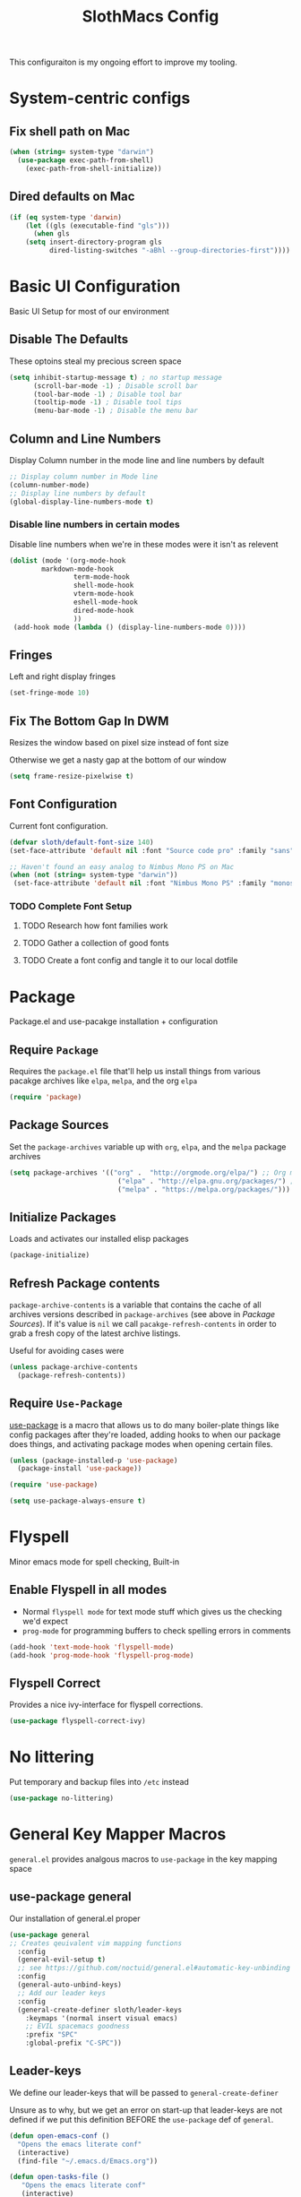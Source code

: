 #+title: SlothMacs Config
#+PROPERTY: header-args:emacs-lisp :tangle ./init.el :mkdirp yes

This configuraiton is my ongoing effort to improve my tooling.

* System-centric configs
** Fix shell path on Mac
#+begin_src emacs-lisp
(when (string= system-type "darwin")
  (use-package exec-path-from-shell)
    (exec-path-from-shell-initialize))
#+end_src

** Dired defaults on Mac

#+begin_src emacs-lisp
(if (eq system-type 'darwin)
    (let ((gls (executable-find "gls")))
      (when gls
	(setq insert-directory-program gls
	      dired-listing-switches "-aBhl --group-directories-first"))))

#+end_src

* Basic UI Configuration
Basic UI Setup for most of our environment
** Disable The Defaults
These optoins steal my precious screen space
#+begin_src emacs-lisp
  (setq inhibit-startup-message t) ; no startup message
        (scroll-bar-mode -1) ; Disable scroll bar
        (tool-bar-mode -1) ; Disable tool bar
        (tooltip-mode -1) ; Disable tool tips
        (menu-bar-mode -1) ; Disable the menu bar
#+end_src

** Column and Line Numbers
Display Column number in the mode line and line numbers by default
#+begin_src emacs-lisp
  ;; Display column number in Mode line
  (column-number-mode)
  ;; Display line numbers by default
  (global-display-line-numbers-mode t)
#+end_src

*** Disable line numbers in certain modes

Disable line numbers when we're in these modes were it isn't as relevent
#+begin_src emacs-lisp
(dolist (mode '(org-mode-hook
		markdown-mode-hook
                term-mode-hook
                shell-mode-hook
                vterm-mode-hook
                eshell-mode-hook
                dired-mode-hook
                ))
 (add-hook mode (lambda () (display-line-numbers-mode 0))))
#+end_src

#+RESULTS:

** Fringes
Left and right display fringes
#+begin_src emacs-lisp
  (set-fringe-mode 10)
#+end_src

** Fix The Bottom Gap In DWM
Resizes the window based on pixel size instead of font size

Otherwise we get a nasty gap at the bottom of our window
#+begin_src emacs-lisp
  (setq frame-resize-pixelwise t)
#+end_src

** Font Configuration
Current font configuration.
#+begin_src emacs-lisp
(defvar sloth/default-font-size 140)
(set-face-attribute 'default nil :font "Source code pro" :family "sans" :height 100 :width 'normal)

;; Haven't found an easy analog to Nimbus Mono PS on Mac
(when (not (string= system-type "darwin"))
 (set-face-attribute 'default nil :font "Nimbus Mono PS" :family "monospace" :height 115))
#+end_src

*** TODO Complete Font Setup
**** TODO Research how font families work

**** TODO Gather a collection of good fonts

**** TODO Create a font config and tangle it to our local dotfile

* Package
Package.el and use-pacakge installation + configuration

** Require =Package=

Requires the =package.el= file that'll help us install things from various pacakge archives like =elpa=, =melpa=, and the org =elpa=
#+begin_src emacs-lisp
  (require 'package)
#+end_src

** Package Sources
Set the =package-archives= variable up with =org=, =elpa=, and the =melpa= package archives
#+begin_src emacs-lisp
  (setq package-archives '(("org" .  "http://orgmode.org/elpa/") ;; Org mode latest
                             ("elpa" . "http://elpa.gnu.org/packages/") ;; Standard elisp packages
                             ("melpa" . "https://melpa.org/packages/"))) ;;Milkypostman's Emacs Lisp Pacakge Archive
#+end_src

** Initialize Packages
Loads and activates our installed elisp packages
#+begin_src emacs-lisp
      (package-initialize)
#+end_src

** Refresh Package contents
=package-archive-contents= is a variable that contains the cache of all archives versions described in =package-archives= (see above in [[*Package Sources][Package Sources]]). If it's value is =nil= we call =pacakge-refresh-contents= in order to grab a fresh copy of the latest archive listings.

Useful for avoiding cases were 
#+begin_src emacs-lisp
  (unless package-archive-contents
    (package-refresh-contents))
#+end_src

** Require =Use-Package=

[[https://github.com/jwiegley/use-package][use-package]] is a macro that allows us to do many boiler-plate things like config packages after they're loaded, adding hooks to when our package does things, and activating package modes when opening certain files.
#+begin_src emacs-lisp
  (unless (package-installed-p 'use-package)
    (package-install 'use-package))

  (require 'use-package)

  (setq use-package-always-ensure t)
#+end_src

* Flyspell
 Minor emacs mode for spell checking, Built-in
** Enable Flyspell in all modes
- Normal =flyspell mode= for text mode stuff which gives us the checking we'd expect
- =prog-mode= for programming buffers to check spelling errors in comments
#+begin_src emacs-lisp
(add-hook 'text-mode-hook 'flyspell-mode)
(add-hook 'prog-mode-hook 'flyspell-prog-mode)
#+end_src

** Flyspell Correct
Provides a nice ivy-interface for flyspell corrections. 

#+begin_src emacs-lisp
(use-package flyspell-correct-ivy)
#+end_src

* No littering
Put temporary and backup files into =/etc= instead
#+begin_src emacs-lisp
(use-package no-littering)
#+end_src

* General Key Mapper Macros
=general.el= provides analgous macros to =use-package= in the key mapping space
** use-package general
Our installation of general.el proper
#+begin_src emacs-lisp
(use-package general
;; Creates qeuivalent vim mapping functions
  :config
  (general-evil-setup t)
  ;; see https://github.com/noctuid/general.el#automatic-key-unbinding
  :config
  (general-auto-unbind-keys)
  ;; Add our leader keys
  :config
  (general-create-definer sloth/leader-keys
    :keymaps '(normal insert visual emacs)
    ;; EVIL spacemacs goodness
    :prefix "SPC"
    :global-prefix "C-SPC"))
#+end_src

** Leader-keys
We define our leader-keys that will be passed to =general-create-definer=

Unsure as to why, but we get an error on start-up that leader-keys are not defined if we put this definition BEFORE the =use-package= def of =general=. 
#+begin_src emacs-lisp
(defun open-emacs-conf ()
  "Opens the emacs literate conf"
  (interactive)
  (find-file "~/.emacs.d/Emacs.org"))

(defun open-tasks-file ()
   "Opens the emacs literate conf"
   (interactive)
   (find-file "~/org/dailies.org"))

(sloth/leader-keys
 "SPC" '(counsel-M-x :which-key "Execute Command" )
 ;; Opening relevent org files
 "a" '(:ignore a :which-key "Open file")
 "ad" '(open-tasks-file :which-key "open tasks")
 "ae" '(open-emacs-conf :which-key "open emacs config")

 ;; Flyspell
 "d" '(:ignore d :which-key "Flyspell")
 "dd" '(flyspell-correct-wrapper :which-key "Auto-correct word")
 
 ;; Magit
 "g" '(:ignore g :which-key "Magit")
 "gs" '(magit-status :which-key "Status")
 "gl" '(magit-log-current :which-key "Status")
 
 ;; Buffers
 "b" '(switch-to-buffer :which-key "Switch to buffer")
 
 ;; toggles 
 "t" '(:ignore t :which-key "toggles")
 "tt" '(counsel-load-theme :which-key "choose theme")
 
 ;; Clojure CIDER commands
 "s" '(:ignore s :which-key "cider")
 "sj" '(cider-jack-in :which-key "CIDER jack-in")
 "sq" '(cider-quit :which-key "CIDER quit")
 "se" '(cider-eval-region :which-key "cider eval region")
 "ss" '(cider-insert-region-in-repl :which-key "cider send region to repl")
 "sf" '(cider-format-buffer :which-key "cider format buffer")
 "sb" '(cider-load-buffer :which-key "cider load buffer")

 ;; General Project management
 "li" '(lsp-ivy-workspace-symbol :which-key "ivy workspace symbol")
 "p" '(projectile-switch-project :which-key "projectile switch project")
 "f" '(counsel-projectile-grep :which-key "projectile-grep")
 
 ;; Org
 "o" '(:ignore o :which-key "org")
 "od" '(org-display-inline-images :which-key "display inline images")
 "or" '(org-remove-inline-images :which-key "remove inline images")

 ;; Org Capture
 "c" '(org-capture :which-key "org capture"))
#+end_src


* Swiper
Swiper allows us to quickly search files for regex candidates
#+begin_src emacs-lisp
(unless (package-installed-p 'swiper)
  (package-install 'swiper))

(require 'swiper)
#+end_src

* Completion
Various completion packages which work together(sometimes).
** Ivy
Ivy provides better mini buffer completions for packages like =swiper= and =counsel=
*** Main Ivy
The main Ivy package
#+begin_src emacs-lisp
  (use-package ivy
      :diminish
      :bind (("C-s" . swiper)
             :map ivy-minibuffer-map
             ("TAB" . ivy-alt-done)
             ("C-l" . ivy-alt-done)
             ("C-k" . ivy-next-line)
             :map ivy-switch-buffer-map
             ("C-k" . ivy-previous-line)
             ("C-l" . ivy-done)
             ("C-d" . ivy-switch-buffer-kill)
             :map ivy-reverse-i-search-map
             ("C-k" . ivy-previous-line)
             ("C-d" . ivy-reverse-i-search-kill))
      :config
      (ivy-mode 1))
#+end_src

*** Ivy-rich
=Ivy-rich= gives us some nice metadata along with the competion
#+begin_src emacs-lisp
;; Give us some more info in completions
  (use-package ivy-rich
      :init
      (ivy-rich-mode 1))
#+end_src

** Counsel
=Counsel= takes many emacs commands and fronts them to ivy ones like switching buffer, finding files, and seeing buffer history. Also works with =projectile= for my personal favorite command =counsel-projectile-grep=.
#+begin_src emacs-lisp
  (use-package counsel
    :bind (("M-x" . counsel-M-x)
           ("C-x b" . counsel-ibuffer)
           ("C-x C-f" . counsel-find-file)
           :map minibuffer-local-map
           ("C-r" . 'counsel-minibuffer-history)))
#+end_src

** which-key

=which-key= gives us a pop-up window that will tell us the competions for any partial commands we have entered 
#+begin_src emacs-lisp
;; which-key for when we forget command completions
  (use-package which-key
    :init (which-key-mode)
    :diminish which-key-mode
    :config (setq which-key-idle-delay 0.3))
#+end_src

** Hydra
=Hydra= provides us with a nice minor mode that will allow us to repeat certain families of commads over and over again like zooming in and out
#+begin_src emacs-lisp
;; Get Hydra
  (use-package hydra)

  ;; Defining a hydra meny
    (defhydra hydra-text-scale (:timeout 4)
      "scale text"
      ("j" text-scale-increase "in")
      ("k" text-scale-decrease "out")
      ("f" nil "finished" :exit t))

  ;; Add it to our leader-keys
    (sloth/leader-keys
      "ts" '(hydra-text-scale/body :which-key "scale text"))
#+end_src

* Projectile

Projectile project management faculties.

Consider install =fd= for [[https://docs.projectile.mx/projectile/configuration.html#alien-indexing][faster finds.]]
#+begin_src emacs-lisp
  (use-package projectile
    :diminish projectile-mode
    :config (projectile-mode)
    ;; Use git grep in source controlled projects
    ;; Invaluable for ignoring temp files
    :config (setq projectile-use-git-grep t)
    :custom ((projectile-completion-system 'ivy))
    :bind-keymap
    ("C-c p" . projectile-command-map)
    :init
    ;; This lets us rapidly switch between different projects in our
    ;; work directory
    (when (file-directory-p "~/projects")
      (setq projectile-project-search-path '("~/projects")))
    (setq projectile-swith-project-action #'projectile-dired))

;; Play nice with Counsel
  (use-package counsel-projectile
    :config (counsel-projectile-mode))
#+end_src


** TODO Need to add directories like "clj-kondo" to the ignore for finds/greps

* Magit
Magit for a lovely facade over git's command line interface
#+begin_src emacs-lisp
  (use-package magit
    :custom
  ;; Just show the magit window in the same buffer
    (magit-display-buffer-function #'magit-display-buffer-same-window-except-diff-v1))
#+end_src

* Helpful
Helpful provides more helpful help messages
#+begin_src emacs-lisp
(use-package helpful
    :ensure t
    :custom
    (counsel-describe-function-function #'helpful-callable)
    (counsel-describe-variable-function #'helpful-variable)
    :bind
    ([remap describe-function] . helpful-callable)
    ([remap describe-command] . helpful-command)
    ([remap describe-variable] . helpful-variable)
    ([remap describe-key] . helpful-key))
#+end_src

* DOOM Modeline
Currently just DOOM at the moment.

Ensure you run  =M-x all-the-icons-install-fonts= for this to work
#+begin_src emacs-lisp
 (use-package all-the-icons)

(use-package doom-modeline
  :ensure t
  :init (doom-modeline-mode 1)
  :custom ((doom-modeline-height 10)))
#+end_src

* Evil, Vim keybindings for emacs
Gives us a vi layer over emacs.
** Evil proper
#+begin_src emacs-lisp
  (use-package evil
    :ensure t
    :init
    ;; evil-collections required sets
    (setq evil-want-integration t)
    (setq evil-want-keybinding nil)
    ;; Give us back up from emacs
    (setq evil-want-C-u-scroll t)
    (setq evil-want-C-i-jump nil)
    ;; Use evil in the minibuffer
    (setq evil-want-minibuffer t)
    ;; Get undo-redo functionality
    (setq evil-undo-system 'undo-redo)
    :config
    (evil-mode 1)
    ;; Exit to evil normal state with C-g instead of having to hit esc
    :config
    (define-key evil-insert-state-map (kbd "C-g") 'evil-normal-state))

;; Use visual line motions even outside of visual-line-mode buffers
(evil-global-set-key 'motion "j" 'evil-next-visual-line)
(evil-global-set-key 'motion "k" 'evil-previous-visual-line)
;; Set the state when we enter certain modes
(evil-set-initial-state 'messages-buffer-mode 'normal)
(evil-set-initial-state 'dashboard-mode 'normal)
#+end_src

** Evil collection
Evil collections provides extra evil faculties in missing areas
#+begin_src emacs-lisp
(use-package evil-collection
  ;; Only load after evil
  :after evil
  ;; init
  :config
  (evil-collection-init))
#+end_src

** Evil Matchit
Better =%= matching for evil
#+begin_src emacs-lisp
(use-package evil-matchit
 :after evil
 :config (global-evil-matchit-mode 1))
#+end_src

* Theme
Themes tried:
- monokai: pretty, but code blocks in org blended a bit too much with the background and the code highlighting didn't look right.
- gruvbox: Liking this so far, code highlighting stands out nicely on the dark background
  
#+begin_src emacs-lisp
(use-package gruvbox-theme)
(load-theme 'gruvbox t)
#+end_src

* Commenting

Using evil-nerd-commenter since the default emacs package has some weird behavoir at times
#+begin_src emacs-lisp
  (use-package evil-nerd-commenter
    :bind ("M-/" . evilnc-comment-or-uncomment-lines))
#+end_src

* Languages

[[https://emacs-lsp.github.io/lsp-mode/][Emacs LSP Mode Site]]: For all your language finding needs
The hotkey is set to =C-c l=
Lsp servers must be installed for these modes to work. For linux machines, the command =lsp-install-server= will easily handle it. I've had no such luck on mac and have had to typically install such servers with =brew=. Be sure to check the lsp mode site for specifics.

** Language Server Protocol

#+begin_src emacs-lisp
(defun sloth/lsp-mode-setup ()
  (setq lsp-headerline-breadcrumb-segments '(path-up-to-project file symbols))
  (lsp-headerline-breadcrumb-mode))

(use-package lsp-mode
  :commands (lsp lsp-deferred)
  :hook (lsp-mode . sloth/lsp-mode-setup)
  :init
  (setq lsp-keymap-prefix "C-c l")  ;; Or 'C-l', 's-l'
  :config
  (lsp-enable-which-key-integration t))
#+end_src

*** LSP UI

Sideline IDE editor items
#+begin_src emacs-lisp
(use-package lsp-ui
  :hook (lsp-mode . lsp-ui-mode)
  :custom
  (lsp-ui-doc-position 'bottom))
#+end_src

*** LSP Ivy
Find symbols in the workspace quickly:
#+begin_src emacs-lisp :tangle no
    (use-package lsp-ivy)
#+end_src

** Company Mode

Using company mode to enable a selection box on tab completions
#+begin_src emacs-lisp
  (use-package company
  :after lsp-mode
  :hook (lsp-mode . company-mode)
  :bind (:map company-active-map
         ("<tab>" . company-complete-selection))
        (:map lsp-mode-map
         ("<tab>" . company-indent-or-complete-common))
  :custom
  (company-minimum-prefix-length 1)
  (company-idle-delay 0.0)) 

  (use-package company-box
  :hook (company-mode . company-box-mode))
#+end_src

** Typescript

- Install with =npm i -g typescript-language-server=
- Also Typescript if it's not present =npm i -g typescript=
#+begin_src emacs-lisp
  (use-package typescript-mode
    :mode "\\.ts\\'" ;; Start up any time we open a fiel with .ts exentsion
    :hook (typescript-mode . lsp-deferred) ;; Don't startup the server until buffer is visible
    :config (setq typescript-indent-level 2))
#+end_src

** Python

- Install with =pip install 'python-lsp-server[all]'=
- [[https://github.com/python-lsp/python-lsp-server][Project github]]
- Ensure =python= is on PATH!

#+begin_src emacs-lisp
  (use-package python-mode
    :ensure t
    :hook (python-mode . lsp-deferred)
    :custom
    (python-shell-interpreter "python"))
#+end_src

*** Useful keystrokes
- =run-python= : run a python shell in =*Python*=
- =python-shell-send-region= : Sends a python expression to the =*Python*= buffer
** Java

[[https://github.com/emacs-lsp/lsp-java][Github page for lsp-java]]

#+begin_src emacs-lisp
(use-package lsp-java
  :ensure t
  :hook (java-mode . lsp-deferred))
#+end_src

** Clojure
Currently working off of [[https://ccann.github.io/2015/10/18/cider.html][Clojure At Sea's configuraiton example]]
*** Clojure mode
#+begin_src emacs-lisp
(use-package clojure-mode
  :ensure t
  :mode (("\\.clj\\'" . clojure-mode)
         ("\\.edn\\'" . clojure-mode))
  :hook (clojure-mode . lsp-deferred)) 
#+end_src

*** Cider clojure emacs tooling
#+begin_src emacs-lisp
  (use-package cider
    :ensure t
    :defer t
    :diminish subword-mode
    :config
    (setq nrepl-log-messages t)
    ;; I don't type things into the repl much
    (setq cider-repl-pop-to-buffer-on-connect nil)
    (setq cider-repl-display-help-banner nil)
    (cider-repl-toggle-pretty-printing))
#+end_src

#+RESULTS:
: t

**** Errors
error in process filter: run-hooks: Symbol’s function definition is void: clj-refactor-mode
error in process filter: Symbol’s function definition is void: clj-refactor-mode

*** Clojure-essential-ref for clojure doc lookups
#+begin_src emacs-lisp
(use-package clojure-essential-ref)
#+end_src

*** TODO  set up a function for sending a form to the cider-repl for evaluation
** Go
#+begin_src emacs-lisp
(use-package go-mode
  :ensure t
  :mode (("\\.go\\'" . go-mode))
  :hook ((before-save . gofmt-before-save) (go-mode . lsp-deferred))
  )
#+end_src

*** Install
**** Install =go= and the Golang lsp server: =gopls =:  =go install golang.org/x/tools/gopls@latest=
**** Add go to path
#+begin_src shell :tangle no
export GOPATH="$(go env GOPATH)"
export PATH="${PATH}:${GOPATH}/bin"
#+end_src

** Docker
#+begin_src emacs-lisp
(use-package docker-compose-mode)
#+end_src

** Scala
#+begin_src emacs-lisp
(use-package scala-mode
   :interpreter
     ("scala" . scala-mode)
   :mode (("\\.scala\\'" . scala-mode))
     )
#+end_src

#+RESULTS:
: ((scala . scala-mode) (bb . clojure-mode) (ruby1.8 . ruby-mode) (ruby1.9 . ruby-mode) (jruby . ruby-mode) (rbx . ruby-mode) (ruby . ruby-mode) (python[0-9.]* . python-mode) (rhino . js-mode) (gjs . js-mode) (nodejs . js-mode) (node . js-mode) (gawk . awk-mode) (nawk . awk-mode) (mawk . awk-mode) (awk . awk-mode) (pike . pike-mode) (\(mini\)?perl5? . perl-mode) (wishx? . tcl-mode) (tcl\(sh\)? . tcl-mode) (expect . tcl-mode) (octave . octave-mode) (scm . scheme-mode) ([acjkwz]sh . sh-mode) (r?bash2? . sh-mode) (dash . sh-mode) (mksh . sh-mode) (\(dt\|pd\|w\)ksh . sh-mode) (es . sh-mode) (i?tcsh . sh-mode) (oash . sh-mode) (rc . sh-mode) (rpm . sh-mode) (sh5? . sh-mode) (tail . text-mode) (more . text-mode) (less . text-mode) (pg . text-mode) (make . makefile-gmake-mode) (guile . scheme-mode) (clisp . lisp-mode) (emacs . emacs-lisp-mode))

** Terraform
#+begin_src emacs-lisp
(use-package terraform-mode)
#+end_src

#+RESULTS:

* General Programming Utils
** Rainbow delimiters
Pretty rainbow delimiters to help balence parens
#+begin_src emacs-lisp
  ;; Rainbow delimiters
  (use-package  rainbow-delimiters
  :hook (prog-mode . rainbow-delimiters-mode))
#+end_src

* Org Mode
I use =org-mode= to take notes, write blogs, and create litearte coding "books" with =org-babel=
** Org Proper
Having the `org-ellipsis key be 🎈 started as a joke, but I found it pretty useful so I'm keeping it
#+begin_src emacs-lisp
(defun sloth/org-mode-setup ()
  ;; Indent according to outline structure
  (org-indent-mode)
  (variable-pitch-mode 1)
  ;; Word Wrap
  (visual-line-mode 1)
  (linum-mode 0))

(use-package org-bullets
    :after org
    :hook (org-mode . org-bullets-mode)
    :custom
    (org-bullets-bullet-list '("◉" "○" "●" "○" "●" "○" "●")))

(defun sloth/org-font-setup ()
  ;; Replace list hyphen with dot
  (font-lock-add-keywords 'org-mode
                          '(("^ *\\([-]\\) "
                             (0 (prog1 () (compose-region (match-beginning 1) (match-end 1)
							  "•")))))))


(use-package org
:hook (org-mode . sloth/org-mode-setup)
           :config (setq org-ellipsis " 🎈"
                         ;; hides formatting markers
                         org-hide-emphasis-markers t)
	       ;; Don't auto-indent when we RET after a line
           (setq org-edit-src-content-indentation 0)
	       (setq org-export-with-toc nil)
           (sloth/org-font-setup))
#+end_src

#+RESULTS:
| efs/org-mode-visual-fill | org-tempo-setup | (lambda nil (add-hook 'after-save-hook #'efs/org-babel-tangle-config)) | org-bullets-mode | #[0 \300\301\302\303\304$\207 [add-hook change-major-mode-hook org-show-all append local] 5] | #[0 \300\301\302\303\304$\207 [add-hook change-major-mode-hook org-babel-show-result-all append local] 5] | org-babel-result-hide-spec | org-babel-hide-all-hashes | #[0 \301\211\207 [imenu-create-index-function org-imenu-get-tree] 2] | efs/org-mode-setup | (lambda nil (display-line-numbers-mode 0)) |

** Org Face Configuration
[[https://zzamboni.org/post/beautifying-org-mode-in-emacs/][taken from zzamboni]]

#+begin_src emacs-lisp
  (custom-theme-set-faces
   'user
   '(org-block ((t (:inherit fixed-pitch))))
   '(org-code ((t (:inherit (shadow fixed-pitch)))))
   '(org-document-info ((t (:foreground "dark orange"))))
   '(org-document-info-keyword ((t (:inherit (shadow fixed-pitch)))))
   '(org-indent ((t (:inherit (org-hide fixed-pitch)))))
   '(org-link ((t (:foreground "royal blue" :underline t))))
   '(org-meta-line ((t (:inherit (font-lock-comment-face fixed-pitch)))))
   '(org-property-value ((t (:inherit fixed-pitch))) t)
   '(org-special-keyword ((t (:inherit (font-lock-comment-face fixed-pitch)))))
   '(org-table ((t (:inherit fixed-pitch :foreground "#83a598"))))
   '(org-tag ((t (:inherit (shadow fixed-pitch) :weight bold :height 0.8))))
   '(org-verbatim ((t (:inherit (shadow fixed-pitch))))))

#+end_src

** Tags
#+begin_src emacs-lisp
(setq org-tag-alist
      '((:startgroup)
	;; Mutually exclusive tags go here
	(:endgroup)
       ("@errand" . ?E)
       ("@home" . ?H)
       ("@work" . ?W)
       ("planning" . ?p)))
#+end_src

** Refile Targets
#+begin_src emacs-lisp
    (setq org-refile-targets
          '(("~/org/archive.org" :maxlevel . 1)
            ("~/org/tasks.org" :maxlevel . 1)))
  
  (advice-add 'org-refile :after `org-save-all-org-buffers)
#+end_src

** Keywords
#+begin_src emacs-lisp
(setq org-todo-keywords
      '((sequence
	 ;; Active states
	 "TODO(t)" "NEXT(n)"
	 "|"
	 ;; Done state
	 "DONE(d!)")
	(sequence "BACKLOG(b)" "PLAN(p)" "READY(r)" "ACTIVE(a)" "REVIEW(v)" "WAIT(w@/!)" "HOLD(h)" "|" "COMPLETED(c)" "CANC(k@)")))
#+end_src

** Capture Templates

#+begin_src emacs-lisp
(setq org-capture-templates
    `(("d" "Daily Planning")
      ;; Our plan for the day
      ;; Currently prompting the user for the datetime just so I can set it to tomarrow,
      ;; But I guess I can plan a couple days in advance
      ("dd" "Daily Todos" entry (file+olp+datetree "~/org/dailies.org" "dailies")
           "* Planned  %?\n  %U\n %a\n %i" :empty-lines 0 :time-prompt t)
      ;; Record what actually happens on the day we're doing things
      ("da" "Daily activities" entry (file+olp+datetree "~/org/dailies.org" "dailies")
           "* %U  %i \ \n" :empty-lines 0)

      ;; Location for useful/interesting code snippits
      ("c" "Capture code snippet"
        entry (file+olp "~/org/code.org" "Snippets")
           "* %^{What is this?} :%^{Language|clojure|emacs-lisp|python}:  %?\n  %U\n  %a\n #+begin_src %\\2 \n %i \n #+end_src\n" :empty-lines 1)

      ("j" "Journal Entries")
      ("jj" "Journal" entry
           (file+olp+datetree "~/org/journal.org")
           "\n* %<%I:%M %p> - Journal :journal:\n\n%?\n\n"
           ;; ,(dw/read-file-as-string "~/Notes/Templates/Daily.org")
           :clock-in :clock-resume
           :empty-lines 1)
      
      ("k" "Kata Capture")
      ("kk" "Daily Kata" entry
       (file+olp+datetree "~/org/kata.org")
        "\n* %<%I:%M %p> - Kata :kata:\n\n%?\n\n"
        :clock-in :clock-resume
        :empty-lines 1)
      
      ("i" "Improvement Ideas")
      ("ii" "Tooling Improvement" entry (file+olp "~/org/improvement.org" "Tooling")
           "* TODO %?\n  %U\n  %a\n  %i" :empty-lines 1)
      ("il" "Learning Improvement" entry (file+olp "~/org/improvement.org" "Learning")
           "* TODO %?\n  %U\n  %a\n  %i" :empty-lines 1)

      ("m" "Metrics Capture")
      ("ms" "Sleep" table-line (file+headline "~/org/metrics.org" "Sleep")
       "| %U | %^{How Are You Feeling} | %^{Sleep/Wake?} |" :kill-buffer t)
      
      ("jm" "Meeting" entry
           (file+olp+datetree "~/org/journal.org")
           "* %<%I:%M %p> - %a :meetings:\n\n%?\n\n"
           :clock-in :clock-resume
           :empty-lines 1)
      ("jl" "WorkLogs" entry
           (file+olp+datetree "~/org/journal.org")
           "* %<%I:%M %p> - %a :Logs:\n\n%?\n\n"
           :clock-in :clock-resume
           :empty-lines 0)
      
      ("w" "Workflows")
      ("we" "Checking Email" entry (file+olp+datetree "~/org/journal.org")
           "* Checking Email :email:\n\n%?" :clock-in :clock-resume :empty-lines 1)
      
      
      ("mw" "Weight" table-line (file+headline "~/org/metrics.org" "Weight")
       "| %U | %^{Weight} | %^{Notes} |" :kill-buffer t)

      ("t" "Tasks / Projects")
      ("tt" "Task" entry (file+olp "~/org/tasks.org" "Inbox")
           "* TODO %?\n  %U\n  %a\n  %i" :empty-lines 1)))

(define-key global-map (kbd "C-c k")
(lambda () (interactive) (org-capture nil "kk")))

(define-key global-map (kbd "C-c t")
(lambda () (interactive) (org-capture nil "ii")))

(define-key global-map (kbd "C-c j")
(lambda () (interactive) (org-capture nil "jj")))
#+end_src

*** TODO The capture snippet for code blocks has a slight bug where if you capture that snippet template it will EXPAND the templates within the =%i= initial content

** Org Agenda
#+begin_src emacs-lisp
    (setq org-agenda-start-with-log-mode t)
    (setq org-log-done 'time)
    ;; Fold log entries into drawer
    (setq org-log-into-drawer t)

    (setq org-agenda-files '("~/org/tasks.org"
                             "~/org/birthdays.org"
                             "~/org/habits.org"
                             )) 

    (require 'org-habit)
    (add-to-list 'org-modules 'org-habit)
    (setq org-habit-graph-column 60)
  
  
#+end_src

***  Agenda Custom Commands
#+begin_src emacs-lisp
(setq org-agenda-custom-commands
        '(("d" "Dashboard"
           ((agenda "" ((org-deadline-warning-days 7)))
            (todo "NEXT"
                  ((org-agenda-overriding-header "Next Tasks")))
            (tags-todo "agenda/ACTIVE" ((org-agenda-overriding-header "Active Projects")))))

          ("n" "Next Tasks"
           ((todo "NEXT"
                  ((org-agenda-overriding-header "Next Tasks")))))

          ("W" "Work Tasks" tags-todo "+work-email")

          ;; Low-effort next actions
          ("e" tags-todo "+TODO=\"NEXT\"+Effort<15&+Effort>0"
           ((org-agenda-overriding-header "Low Effort Tasks")
            (org-agenda-max-todos 20)
            (org-agenda-files org-agenda-files)))

          ("w" "Workflow Status"
           ((todo "WAIT"
                  ((org-agenda-overriding-header "Waiting on External")
                   (org-agenda-files org-agenda-files)))
            (todo "REVIEW"
                  ((org-agenda-overriding-header "In Review")
                   (org-agenda-files org-agenda-files)))
            (todo "PLAN"
                  ((org-agenda-overriding-header "In Planning")
                   (org-agenda-todo-list-sublevels nil)
                   (org-agenda-files org-agenda-files)))
            (todo "BACKLOG"
                  ((org-agenda-overriding-header "Project Backlog")
                   (org-agenda-todo-list-sublevels nil)
                   (org-agenda-files org-agenda-files)))
            (todo "READY"
                  ((org-agenda-overriding-header "Ready for Work")
                   (org-agenda-files org-agenda-files)))
            (todo "ACTIVE"
                  ((org-agenda-overriding-header "Active Projects")
                   (org-agenda-files org-agenda-files)))
            (todo "COMPLETED"
                  ((org-agenda-overriding-header "Completed Projects")
                   (org-agenda-files org-agenda-files)))
            (todo "CANC"
                  ((org-agenda-overriding-header "Cancelled Projects")
                   (org-agenda-files org-agenda-files)))))))
#+end_src

** Auto-tangle Configuration Files
#+begin_src emacs-lisp
;; Automatically tangle our Emacs.org config file when we save it
(defun sloth/org-babel-tangle-config ()
  (when (string-equal (buffer-file-name)
                      (expand-file-name "~/.emacs.d/Emacs.org"))
    
    ;; Dynamic scoping to the rescue
    (let ((org-confirm-babel-evaluate nil))
      (org-babel-tangle)))) 

(add-hook 'org-mode-hook (lambda () (add-hook 'after-save-hook #'sloth/org-babel-tangle-config)))
#+end_src

** Org-Babel Config
*** Golang support provided by [[https://github.com/pope/ob-go][ob-go]]
#+begin_src emacs-lisp
  (use-package ob-go)
#+end_src

*** Load Languages
[[https://orgmode.org/worg/org-contrib/babel/languages/index.html][Currently supported languages can be found in the Org documentation]]

 #+begin_src emacs-lisp
 (org-babel-do-load-languages
   'org-babel-load-languages
   '((emacs-lisp . t)
     (python . t)
     (clojure . t)
     (shell . t)
     (plantuml . t)
     (go . t)
     (js .t)))

   (setq org-confirm-babel-evaluate nil)
 #+end_src

 #+RESULTS:

*** Backends
**** CIDER
cider provides support for clojure emacs tooling
#+begin_src emacs-lisp
(setq org-babel-clojure-backend 'cider)
#+end_src

**** Plantuml
Plant uml diagrams jar file needs to be downloaded:
https://eschulte.github.io/babel-dev/DONE-integrate-plantuml-support.html
#+begin_src emacs-lisp
(if (string= system-type "darwin")
     (setq org-plantuml-jar-path
       (expand-file-name "/usr/local/bin/plantuml.jar"))
     (setq org-plantuml-jar-path
       (expand-file-name "/usr/bin/plantuml.jar")))
#+end_src

*** PlantUml hook
Display the images created by the plantUml org-babel calls
#+begin_src emacs-lisp
(setq org-babel-after-execute-hook 'org-display-inline-images)
#+end_src

**** TODO Really this should only run /after/ the calls for plantUml

*** Structure Templates
#+begin_src  emacs-lisp
;; This is needed as of Org 9.2
(require 'org-tempo)

(add-to-list 'org-structure-template-alist '("sh" . "src shell"))
(add-to-list 'org-structure-template-alist '("el" . "src emacs-lisp"))
(add-to-list 'org-structure-template-alist '("py" . "src python"))
(add-to-list 'org-structure-template-alist '("go" . "src go"))
(add-to-list 'org-structure-template-alist '("clj" . "src clojure"))
(add-to-list 'org-structure-template-alist '("yl" . "src yaml"))
(add-to-list 'org-structure-template-alist '("conf" . "src conf"))
(add-to-list 'org-structure-template-alist '("pl" . "src plantuml :file diagram.png"))
(add-to-list 'org-structure-template-alist '("js" . "src js"))
#+end_src


** Visual Fill
#+begin_src emacs-lisp
(defun sloth/org-mode-visual-fill ()
  (setq visual-fill-column-width 125
        visual-fill-column-center-text t)
  (visual-fill-column-mode 1))

(use-package visual-fill-column
  :hook (org-mode . sloth/org-mode-visual-fill))
#+end_src

** Org-Roam
Org-Roam provides us with tooling to create linked knowledge bases in org files
#+begin_src emacs-lisp
(use-package org-roam
	     :ensure t
	     :init
	     (setq org-roam-v2-ack t)
	     :custom
	     (org-roam-directory "~/org/roam")
	     :bind (("C-c n l" . org-roam-buffer-toggle)
	     ("C-c n f" . org-roam-node-find)
	     ("C-c n i" . org-roam-node-insert)
	     :map org-mode-map
	     ("C-M-i" . completion-at-point))
	     :config
	     (org-roam-setup))
#+end_src

*** Deft
#+begin_src emacs-lisp
(use-package deft
  :after org
  :bind
  ("C-c n d" . deft)
  :custom
  (deft-recursive t)
  (deft-use-filter-string-for-filename t)
  (deft-default-extension "org")
  (deft-directory org-roam-directory))
#+end_src

#+RESULTS:
: deft

* Terminals
** term-mode
=C-c C-k= char mode
#+begin_src emacs-lisp
  (use-package term
  :config
  (setq explicit-shell-file-name "zsh")
  (setq explicit-zsh-args '())
  (setq term-prompt-regexp "^[^#$%>\n]*[#$%>] *"))

  (use-package eterm-256color
    :hook (term-mode . eterm-256color-mode))
#+end_src

** vterm

[[https://github.com/akermu/emacs-libvterm#requirements][vterm has a few requirements that need to be installed for it to build properly]]

#+begin_src emacs-lisp
(use-package vterm
  :commands vterm
  :config
  (setq term-prompt-regexp "^[^#$%>\n]*[#$%>] *")  ;; Set this to match your custom shell prompt
  ;;(setq vterm-shell "zsh")                       ;; Set this to customize the shell to launch
  (setq vterm-max-scrollback 10000))
#+end_src

*** Directory and Prompt tracking fixes
Add the following to your =.zshrc= to make directory tracking and prompt tracking work correctly.

[[https://github.com/akermu/emacs-libvterm#directory-tracking-and-prompt-tracking][Taken from the Vterm github]]
#+begin_src shell :tangle no :eval never
vterm_printf() {
    if [ -n "$TMUX" ] && ([ "${TERM%%-*}" = "tmux" ] || [ "${TERM%%-*}" = "screen" ]); then
        # Tell tmux to pass the escape sequences through
        printf "\ePtmux;\e\e]%s\007\e\\" "$1"
    elif [ "${TERM%%-*}" = "screen" ]; then
        # GNU screen (screen, screen-256color, screen-256color-bce)
        printf "\eP\e]%s\007\e\\" "$1"
    else
        printf "\e]%s\e\\" "$1"
    fi
}

vterm_prompt_end() {
    vterm_printf "51;A$(whoami)@$(hostname):$(pwd)"
}
setopt PROMPT_SUBST
PROMPT=$PROMPT'%{$(vterm_prompt_end)%}'
#+end_src

* File Management
** Dired
Dired for managing our filesystem.
*** Dired Proper
Dired, the Directory Editor, allows us to quickly navigate our filesystem, make edits, and perform other useful actions like compressing archives.
#+begin_src emacs-lisp
(use-package dired
;; dired is part of emacs proper so no need to ensure
  :ensure nil
  :init (setq dired-auto-revert-buffer  (lambda (_dir) (null (cdr dired-subdir-alist))))
  :commands (dired dired-jump)
  ;; Jump out of visited file
  :bind (("C-x C-j" . dired-jump))
  ;; `ls` options passed to dir
  :custom (
	   (dired-listing-switches "-agho --group-directories-first")
	   )
  :config
  ;; navigate our dired buffers as if we were using lf
  (evil-collection-define-key 'normal 'dired-mode-map
    "h" 'dired-single-up-directory
    "l" 'dired-single-buffer)
  ;; When on mac, tell dired to use gls
  (when (string= system-type "darwin")
  (setq dired-use-ls-dired t
        insert-directory-program "gls")))

#+end_src

*** dired-single
Allows us to have one dired buffer instead of a new one for each directory
#+begin_src emacs-lisp
  (use-package dired-single)
#+end_src

*** all-the-icons-dired
Give us a bunch of pretty icons for our dired buffer
#+begin_src emacs-lisp
  (use-package all-the-icons-dired
    :hook (dired-mode . all-the-icons-dired-mode))
#+end_src

*** dired-open
Use specific programs to open certain files
#+begin_src emacs-lisp
  (use-package dired-open
    :config
    ;; Doesn't work as expected!
    ;;(add-to-list 'dired-open-functions #'dired-open-xdg t)
    (setq dired-open-extensions '(("png" . "feh")
                                  ("mkv" . "mpv"))))
#+end_src

*** dired-hide-dotfiles
Hide dotfiles, which are usually clutter unless we're configuring something.
#+begin_src emacs-lisp
  (use-package dired-hide-dotfiles
    :hook (dired-mode . dired-hide-dotfiles-mode)
    :config
    (evil-collection-define-key 'normal 'dired-mode-map
      "H" 'dired-hide-dotfiles-mode))
#+end_src

* Applications
**  Example Configuration
CLOSED: [2022-05-19 Thu 20:41]
:LOGBOOK:
- State "DONE"       from "TODO"       [2022-05-19 Thu 20:41]
:END:
Easy way to configure dotfiles, need to find a good test case, maybe adding rss links to newsboat?

* System Specific
Items specific to differnt operating systems
